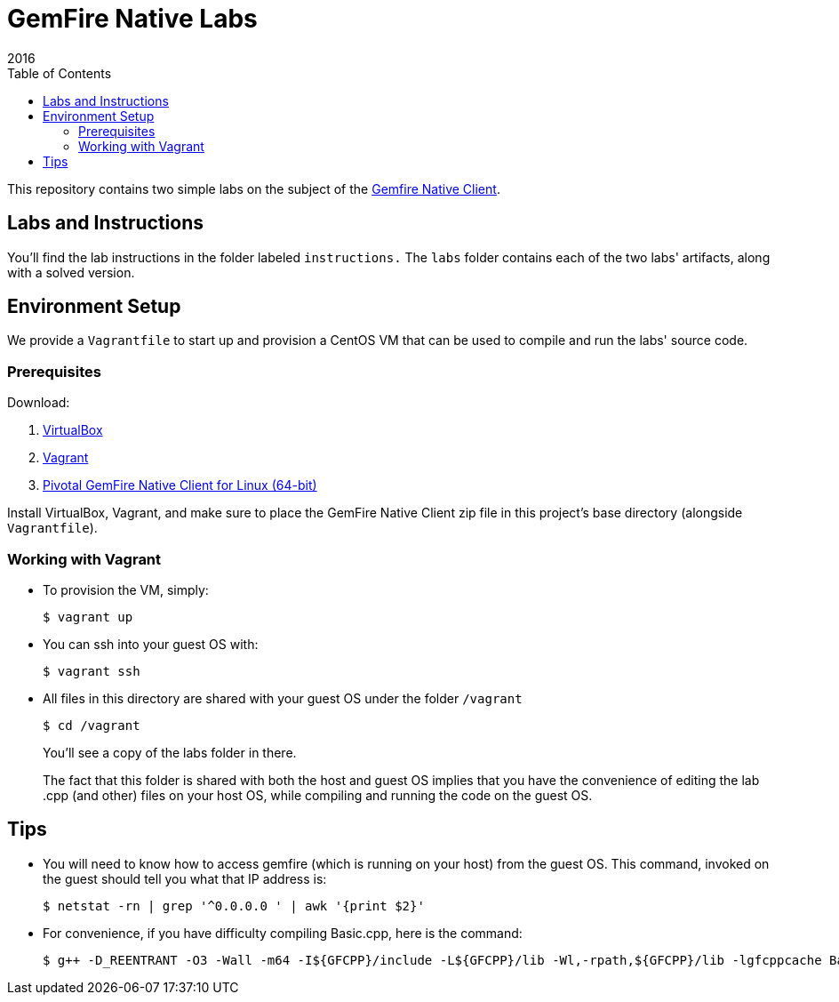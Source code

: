 = GemFire Native Labs
2016
:toc:

This repository contains two simple labs on the subject of the http://gemfire-native.docs.pivotal.io/native/about_native_client_users_guide.html[Gemfire Native Client].

== Labs and Instructions

You'll find the lab instructions in the folder labeled `instructions.`  The `labs` folder contains each of the two labs' artifacts, along with a solved version.

== Environment Setup

We provide a `Vagrantfile` to start up and provision a CentOS VM that can be used to compile and run the labs' source code.

=== Prerequisites

Download:

1. https://www.virtualbox.org[VirtualBox]
2. https://www.vagrantup.com/downloads.html[Vagrant]
3. https://network.pivotal.io/products/pivotal-gemfire/[Pivotal GemFire Native Client for Linux (64-bit)]

Install VirtualBox, Vagrant, and make sure to place the GemFire Native Client zip file in this project's base directory (alongside `Vagrantfile`).

=== Working with Vagrant

* To provision the VM, simply:

  $ vagrant up
+
* You can ssh into your guest OS with:

  $ vagrant ssh
+
* All files in this directory are shared with your guest OS under the folder `/vagrant`

  $ cd /vagrant
+
You'll see a copy of the labs folder in there.
+
The fact that this folder is shared with both the host and guest OS implies that you have the convenience of editing the lab .cpp (and other) files on your host OS, while compiling and running the code on the guest OS.

== Tips

* You will need to know how to access gemfire (which is running on your host) from the guest OS.  This command, invoked on the guest should tell you what that IP address is:

  $ netstat -rn | grep '^0.0.0.0 ' | awk '{print $2}'
+
* For convenience, if you have difficulty compiling Basic.cpp, here is the command:

  $ g++ -D_REENTRANT -O3 -Wall -m64 -I${GFCPP}/include -L${GFCPP}/lib -Wl,-rpath,${GFCPP}/lib -lgfcppcache Basic.cpp -o Basic
